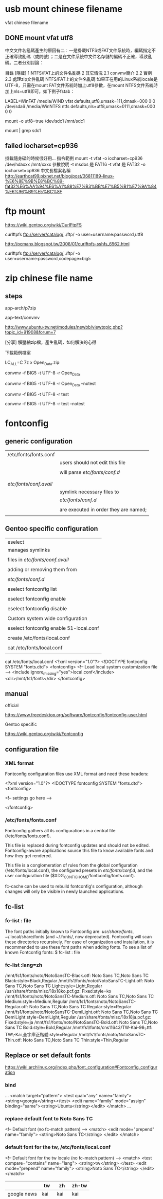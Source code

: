 * usb mount chinese filename

vfat chinese filename


** DONE mount vfat utf8

中文文件名亂碼產生的原因有二：一是掛載NTFS或FAT文件系統時，編碼指定不正確導致亂碼（或問號）；二是在文件系統中文件名存儲的編碼不正確，導致亂碼。二者分別討論：

目錄
[隱藏]
1 NTFS/FAT上的文件名亂碼
2 其它情況
2.1 convmv簡介
2.2 實例
2.3 處理zip文件亂碼
NTFS/FAT上的文件名亂碼
如果正在用的Linux系統locale是UTF-8，只需在mount FAT文件系統時加上utf8參數，在mount NTFS文件系統時加上nls=utf8即可，如下例子fstab：

LABEL=WinFAT    /media/WIND vfat  defaults,utf8,umask=111,dmask=000 0 0
/dev/sda6 /media/WinNTFS    ntfs  defaults,nls=utf8,umask=0111,dmask=000  0 0

mount -o utf8=true /dev/sdc1 /mnt/sdc1

mount | grep sdc1


** failed  iocharset=cp936

掛載隨身碟的時候很好用...
指令範例
mount   -t   vfat   -o   iocharset=cp936   /dev/hdaxxx   /mnt/xxxx
參數說明
-t msdos 是 FAT16
-t vfat 是 FAT32
-o   iocharset=cp936 中文長檔案名稱 
http://earthcat99.pixnet.net/blog/post/36811189-linux-%E6%8E%9B%E8%BC%89-fat32%E6%AA%94%E6%A1%88%E7%B3%BB%E7%B5%B1%E7%9A%84%E6%96%B9%E5%BC%8F


* ftp mount


https://wiki.gentoo.org/wiki/CurlFtpFS

curlftpfs ftp://server/catalog/ ./ftp/ -o user=username:password,utf8


http://pcmanx.blogspot.tw/2008/01/curlftpfs-sshfs_6562.html

curlftpfs ftp://server/catalog/ ./ftp/ -o user=username:password,codepage=big5




* zip chinese file name

** steps

app-arch/p7zip

app-text/convmv


http://www.ubuntu-tw.net/modules/newbb/viewtopic.php?topic_id=91908&forum=7


[分享] 解壓縮zip檔，產生亂碼，如何解決的心得

下載範例檔案

LC_ALL=C 7z x Open_Data.zip 

convmv -f BIG5 -t UTF-8 -r Open_Data

convmv -f BIG5 -t UTF-8 -r Open_Data --notest

convmv -f BIG5 -t UTF-8 -r test

convmv -f BIG5 -t UTF-8 -r test --notest





* fontconfig 

** generic configuration

|                        |                                       |
|------------------------+---------------------------------------|
| /etc/fonts/fonts.conf  |                                       |
|                        | users should not edit this file       |
|                        |                                       |
|                        | will parse /etc/fonts/conf.d/         |
|                        |                                       |
|------------------------+---------------------------------------|
|                        |                                       |
| /etc/fonts/conf.avail/ |                                       |
|                        | symlink necessary files to            |
|                        | /etc/fonts/conf.d/                    |
|                        |                                       |
|                        | are executed in order they are named; |
|                        |                                       |


** Gentoo specific configuration

| eselect                                 |
| manages symlinks                        |
|                                         |
|-----------------------------------------|
| files in  /etc/fonts/conf.avail/        |
|                                         |
| adding or removing them from            |
|                                         |
| /etc/fonts/conf.d/                      |
|                                         |
|-----------------------------------------|
| eselect fontconfig list                 |
|                                         |
| eselect fontconfig enable               |
|                                         |
| eselect fontconfig disable              |
|                                         |
|-----------------------------------------|
| Custom system wide configuration        |
|                                         |
| eselect fontconfig enable 51-local.conf |
|                                         |
| create /etc/fonts/local.conf            |
|                                         |
| cat /etc/fonts/local.conf               |
|                                         |


cat /etc/fonts/local.conf 
<?xml version="1.0"?>
<!DOCTYPE fontconfig SYSTEM "fonts.dtd">
<fontconfig>
        <!-- Load local system customization file -->
        <include ignore_missing="yes">local.conf</include>
        <dir>/mnt/fs1/fonts</dir>
</fontconfig>




** manual

official

https://www.freedesktop.org/software/fontconfig/fontconfig-user.html


Gentoo specific

https://wiki.gentoo.org/wiki/Fontconfig


** configuration file

*** XML format

Fontconfig configuration files use XML format and need these headers:


<?xml version="1.0"?>
<!DOCTYPE fontconfig SYSTEM "fonts.dtd">
<fontconfig>

  <!-- settings go here -->

</fontconfig>



*** /etc/fonts/fonts.conf

Fontconfig gathers all its configurations in a central file (/etc/fonts/fonts.conf). 

This file is replaced during fontconfig updates and should not be edited. Fontconfig-aware applications source this file to know available fonts and how they get rendered. 

This file is a conglomeration of rules from 
the global configuration (/etc/fonts/local.conf), 
the configured presets in /etc/fonts/conf.d/, and 
the user configuration file ($XDG_CONFIG_HOME/fontconfig/fonts.conf). 

fc-cache can be used to rebuild fontconfig's configuration, although changes will only be visible in newly launched applications.



** fc-list 

*** fc-list : file

The font paths initially known to Fontconfig are: /usr/share/fonts/, ~/.local/share/fonts (and ~/.fonts/, now deprecated). Fontconfig will scan these directories recursively. For ease of organization and installation, it is recommended to use these font paths when adding fonts.
To see a list of known Fontconfig fonts:
$ fc-list : file

*** fc-list :lang=zh

/mnt/fs1/fonts/noto/NotoSansTC-Black.otf: Noto Sans TC,Noto Sans TC Black:style=Black,Regular
/mnt/fs1/fonts/noto/NotoSansTC-Light.otf: Noto Sans TC,Noto Sans TC Light:style=Light,Regular
/usr/share/fonts/misc/18x18ko.pcf.gz: Fixed:style=ko
/mnt/fs1/fonts/noto/NotoSansTC-Medium.otf: Noto Sans TC,Noto Sans TC Medium:style=Medium,Regular
/mnt/fs1/fonts/noto/NotoSansTC-Regular.otf: Noto Sans TC,Noto Sans TC Regular:style=Regular
/mnt/fs1/fonts/noto/NotoSansTC-DemiLight.otf: Noto Sans TC,Noto Sans TC DemiLight:style=DemiLight,Regular
/usr/share/fonts/misc/18x18ja.pcf.gz: Fixed:style=ja
/mnt/fs1/fonts/noto/NotoSansTC-Bold.otf: Noto Sans TC,Noto Sans TC Bold:style=Bold,Regular
/mnt/fs1/fonts/cns11643/TW-Kai-98_1.ttf: TW\-Kai,全字庫正楷體:style=Regular
/mnt/fs1/fonts/noto/NotoSansTC-Thin.otf: Noto Sans TC,Noto Sans TC Thin:style=Thin,Regular


** Replace or set default fonts

https://wiki.archlinux.org/index.php/font_configuration#Fontconfig_configuration


*** bind
...
 <match target="pattern">
   <test qual="any" name="family"><string>georgia</string></test>
   <edit name="family" mode="assign" binding="same"><string>Ubuntu</string></edit>
 </match>
...


*** replace default font to Noto Sans TC

<!-- Default font (no fc-match pattern) -->
 <match>
  <edit mode="prepend" name="family">
   <string>Noto Sans TC</string>
  </edit>
 </match>



*** default font for the tw, /etc/fonts/local.conf



<!-- Default font for the tw locale (no fc-match pattern) -->
 <match>
  <test compare="contains" name="lang">
   <string>tw</string>
  </test>
  <edit mode="prepend" name="family">
   <string>Noto Sans TC</string>
  </edit>
 </match>

|             | tw   | zh   | zh-tw |
|-------------+------+------+-------|
| google news | kai  | kai  | kai   |
| yahoo news  | noto | noto | kai   |
|             |      |      |       |


*** jp

Example fonts.conf which also specifies a default font for the Japanese locale (ja_JP) and keeps western style fonts for Latin letters.

<!-- Default font for the ja_JP locale (no fc-match pattern) -->
 <match>
  <test compare="contains" name="lang">
   <string>ja</string>
  </test>
  <edit mode="prepend" name="family">
   <string>Noto Sans CJK JP</string>
  </edit>
 </match>


** setup gentoo


| verify the 51-local.conf is enabled     | eselect fontconfig list        | gentoo  |
|                                         | eclectic fontconfig list       | exherbo |
|                                         |                                |         |
|                                         |                                |         |
| verify contents of etc/fonts/local.conf |                                |         |
|                                         |                                |         |
| Then update the fontconfig font cache   | fc-cache -vf                   |         |
|                                         |                                |         |
| list the font                           | fc-list                        |         |
|                                         | fc-list :lang=zh-tw  #繁体中文 |         |
|                                         | fc-list :lang=zh     #中文     |         |
|                                         |                                |         |
| exit and login again                    |                                |         |
|                                         |                                |         |



# eselect fontconfig enable 10-autohint.conf

eselect fontconfig enable 10-sub-pixel-rgb.conf
eselect fontconfig enable 11-lcdfilter-default.conf
eselect fontconfig enable 60-liberation.conf

eselect fontconfig enable 70-no-bitmaps.conf

eselect fontconfig list
